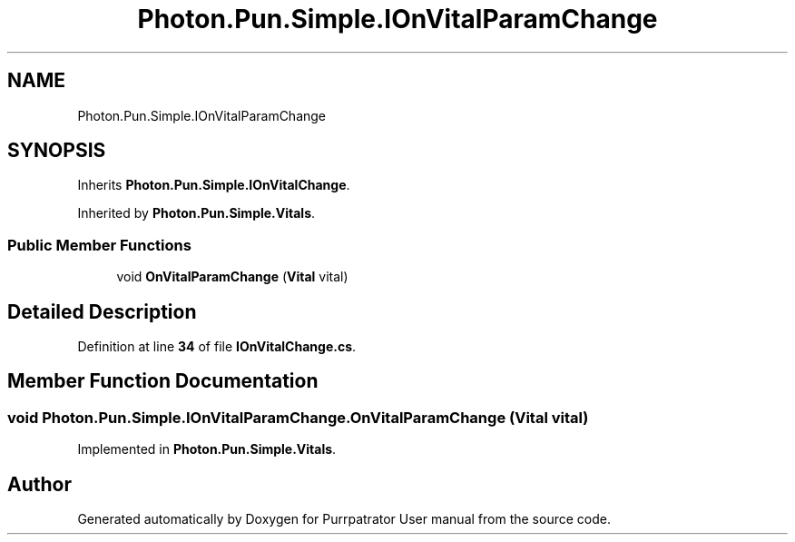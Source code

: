 .TH "Photon.Pun.Simple.IOnVitalParamChange" 3 "Mon Apr 18 2022" "Purrpatrator User manual" \" -*- nroff -*-
.ad l
.nh
.SH NAME
Photon.Pun.Simple.IOnVitalParamChange
.SH SYNOPSIS
.br
.PP
.PP
Inherits \fBPhoton\&.Pun\&.Simple\&.IOnVitalChange\fP\&.
.PP
Inherited by \fBPhoton\&.Pun\&.Simple\&.Vitals\fP\&.
.SS "Public Member Functions"

.in +1c
.ti -1c
.RI "void \fBOnVitalParamChange\fP (\fBVital\fP vital)"
.br
.in -1c
.SH "Detailed Description"
.PP 
Definition at line \fB34\fP of file \fBIOnVitalChange\&.cs\fP\&.
.SH "Member Function Documentation"
.PP 
.SS "void Photon\&.Pun\&.Simple\&.IOnVitalParamChange\&.OnVitalParamChange (\fBVital\fP vital)"

.PP
Implemented in \fBPhoton\&.Pun\&.Simple\&.Vitals\fP\&.

.SH "Author"
.PP 
Generated automatically by Doxygen for Purrpatrator User manual from the source code\&.
